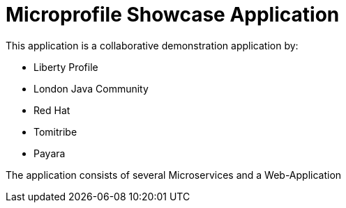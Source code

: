 = Microprofile Showcase Application

This application is a collaborative demonstration application by:

* Liberty Profile
* London Java Community
* Red Hat
* Tomitribe
* Payara

The application consists of several Microservices and a Web-Application
